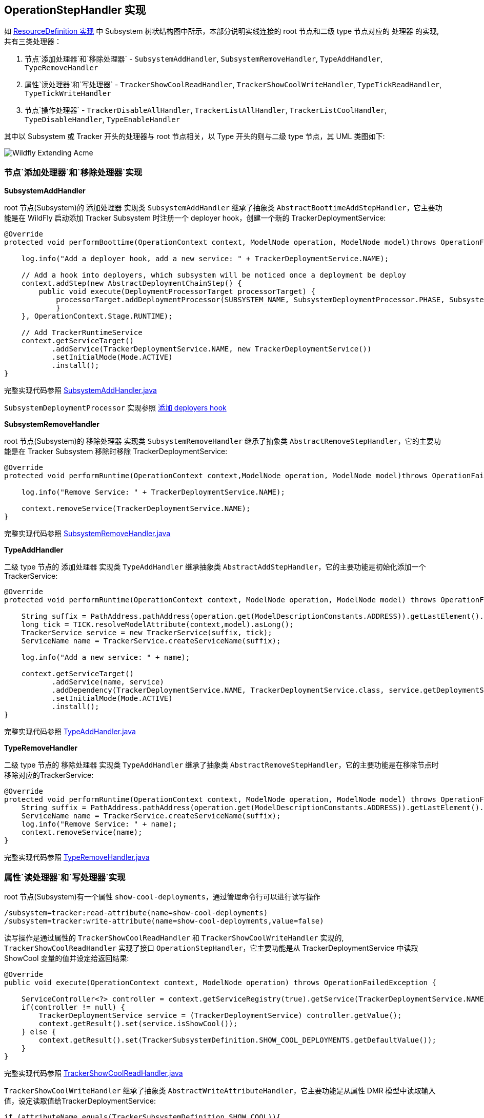 
== OperationStepHandler 实现

如 link:extending-wildfly-definition.adoc[ResourceDefinition 实现] 中 Subsystem 树状结构图中所示，本部分说明实线连接的 root 节点和二级 type 节点对应的 `处理器` 的实现, 共有三类处理器：

1. 节点`添加处理器`和`移除处理器` - `SubsystemAddHandler`, `SubsystemRemoveHandler`, `TypeAddHandler`, `TypeRemoveHandler`
2. 属性`读处理器`和`写处理器` - `TrackerShowCoolReadHandler`, `TrackerShowCoolWriteHandler`, `TypeTickReadHandler`, `TypeTickWriteHandler`
3. 节点`操作处理器` - `TrackerDisableAllHandler`, `TrackerListAllHandler`, `TrackerListCoolHandler`, `TypeDisableHandler`, `TypeEnableHandler`

其中以 Subsystem 或 Tracker 开头的处理器与 root 节点相关，以 Type 开头的则与二级 type 节点，其 UML 类图如下:

image:img/extending-wildfly-acme-hanlder.png[Wildfly Extending Acme]

=== 节点`添加处理器`和`移除处理器`实现

**SubsystemAddHandler**

root 节点(Subsystem)的 `添加处理器` 实现类 `SubsystemAddHandler` 继承了抽象类 `AbstractBoottimeAddStepHandler`，它主要功能是在 WildFly 启动添加 Tracker Subsystem 时注册一个 deployer hook，创建一个新的 TrackerDeploymentService:

[source,java]
----
@Override
protected void performBoottime(OperationContext context, ModelNode operation, ModelNode model)throws OperationFailedException {
                
    log.info("Add a deployer hook, add a new service: " + TrackerDeploymentService.NAME);
        
    // Add a hook into deployers, which subsystem will be noticed once a deployment be deploy 
    context.addStep(new AbstractDeploymentChainStep() {
        public void execute(DeploymentProcessorTarget processorTarget) {
            processorTarget.addDeploymentProcessor(SUBSYSTEM_NAME, SubsystemDeploymentProcessor.PHASE, SubsystemDeploymentProcessor.PRIORITY, new SubsystemDeploymentProcessor());
            }
    }, OperationContext.Stage.RUNTIME);
        
    // Add TrackerRuntimeService
    context.getServiceTarget()
           .addService(TrackerDeploymentService.NAME, new TrackerDeploymentService())
           .setInitialMode(Mode.ACTIVE)
           .install();        
}
----

完整实现代码参照 link:acme-subsystem/src/main/java/com/acme/corp/tracker/handler/SubsystemAddHandler.java[SubsystemAddHandler.java]

`SubsystemDeploymentProcessor` 实现参照 link:extending-wildfly-deployers.adoc[添加 deployers hook]

**SubsystemRemoveHandler**

root 节点(Subsystem)的 `移除处理器` 实现类 `SubsystemRemoveHandler` 继承了抽象类 `AbstractRemoveStepHandler`，它的主要功能是在 Tracker Subsystem 移除时移除 TrackerDeploymentService:

[source,java]
----
@Override
protected void performRuntime(OperationContext context,ModelNode operation, ModelNode model)throws OperationFailedException {
        
    log.info("Remove Service: " + TrackerDeploymentService.NAME);
        
    context.removeService(TrackerDeploymentService.NAME);
}
----

完整实现代码参照 link:acme-subsystem/src/main/java/com/acme/corp/tracker/handler/SubsystemRemoveHandler.java[SubsystemRemoveHandler.java]

**TypeAddHandler**

二级 type 节点的 `添加处理器` 实现类 `TypeAddHandler` 继承抽象类 `AbstractAddStepHandler`，它的主要功能是初始化添加一个 TrackerService:

[source,java]
----
@Override
protected void performRuntime(OperationContext context, ModelNode operation, ModelNode model) throws OperationFailedException {
        
    String suffix = PathAddress.pathAddress(operation.get(ModelDescriptionConstants.ADDRESS)).getLastElement().getValue();
    long tick = TICK.resolveModelAttribute(context,model).asLong();
    TrackerService service = new TrackerService(suffix, tick);
    ServiceName name = TrackerService.createServiceName(suffix);
        
    log.info("Add a new service: " + name);
        
    context.getServiceTarget()
           .addService(name, service)
	   .addDependency(TrackerDeploymentService.NAME, TrackerDeploymentService.class, service.getDeploymentService())
           .setInitialMode(Mode.ACTIVE)
           .install();
}
----

完整实现代码参照 link:acme-subsystem/src/main/java/com/acme/corp/tracker/handler/TypeAddHandler.java[TypeAddHandler.java]

**TypeRemoveHandler**

二级 type 节点的 `移除处理器` 实现类 `TypeAddHandler` 继承了抽象类 `AbstractRemoveStepHandler`，它的主要功能是在移除节点时移除对应的TrackerService:

[source,java]
----
@Override
protected void performRuntime(OperationContext context, ModelNode operation, ModelNode model) throws OperationFailedException {
    String suffix = PathAddress.pathAddress(operation.get(ModelDescriptionConstants.ADDRESS)).getLastElement().getValue();
    ServiceName name = TrackerService.createServiceName(suffix);
    log.info("Remove Service: " + name);
    context.removeService(name);
}
----

完整实现代码参照 link:acme-subsystem/src/main/java/com/acme/corp/tracker/handler/TypeRemoveHandler.java[TypeRemoveHandler.java]

=== 属性`读处理器`和`写处理器`实现

root 节点(Subsystem)有一个属性 `show-cool-deployments`，通过管理命令行可以进行读写操作

[source,java]
----
/subsystem=tracker:read-attribute(name=show-cool-deployments)
/subsystem=tracker:write-attribute(name=show-cool-deployments,value=false)
----

读写操作是通过属性的 `TrackerShowCoolReadHandler` 和 `TrackerShowCoolWriteHandler` 实现的,  `TrackerShowCoolReadHandler` 实现了接口 `OperationStepHandler`，它主要功能是从 TrackerDeploymentService 中读取 ShowCool 变量的值并设定给返回结果:

[source,java]
----
@Override
public void execute(OperationContext context, ModelNode operation) throws OperationFailedException {
        
    ServiceController<?> controller = context.getServiceRegistry(true).getService(TrackerDeploymentService.NAME);
    if(controller != null) {
        TrackerDeploymentService service = (TrackerDeploymentService) controller.getValue();
        context.getResult().set(service.isShowCool());
    } else {
        context.getResult().set(TrackerSubsystemDefinition.SHOW_COOL_DEPLOYMENTS.getDefaultValue());
    }        
}
----

完整实现代码参照 link:acme-subsystem/src/main/java/com/acme/corp/tracker/handler/TrackerShowCoolReadHandler.java[TrackerShowCoolReadHandler.java]

`TrackerShowCoolWriteHandler` 继承了抽象类 `AbstractWriteAttributeHandler`，它主要功能是从属性 DMR 模型中读取输入值，设定读取值给TrackerDeploymentService:

[source,java]
----
if (attributeName.equals(TrackerSubsystemDefinition.SHOW_COOL)){
    TrackerDeploymentService service = (TrackerDeploymentService) context.getServiceRegistry(true).getRequiredService(TrackerDeploymentService.NAME).getValue();
    service.setShowCool(resolvedValue.asBoolean());
    context.getResult().set(true);
    context.completeStep(RollbackHandler.NOOP_ROLLBACK_HANDLER);
}
----

完整实现代码参照 link:acme-subsystem/src/main/java/com/acme/corp/tracker/handler/TrackerShowCoolReadHandler.java[TrackerShowCoolReadHandler.java]

二级 type 节点有一个属性 `tick`，它代表 Tracker 的时间间隔，通过管理命令行可以进行读写操作

[source,java]
----
/subsystem=tracker/type=war:read-attribute(name=tick)
/subsystem=tracker/type=war:write-attribute(name=tick,value=20000)
----

读写操作是通过属性的 `TypeTickReadHandler` 和 `TypeTickWriteHandler` 实现的, `TypeTickReadHandler` 实现了接口 `OperationStepHandler`，它主要功能是从 TrackerService 中读取 tick 变量的值并设定给返回结果:

[source,java]
----
final String suffix = PathAddress.pathAddress(operation.get(ModelDescriptionConstants.ADDRESS)).getLastElement().getValue();
ServiceName serviceName = TrackerService.createServiceName(suffix);
ServiceController<?> controller = context.getServiceRegistry(true).getService(serviceName);
if(controller != null) {
    TrackerService service = (TrackerService)controller.getValue();
    context.getResult().set(service.getTick());
} 
----

完整实现代码参照 link:acme-subsystem/src/main/java/com/acme/corp/tracker/handler/TypeTickReadHandler.java[TypeTickReadHandler.java]

`TypeTickWriteHandler` 继承了抽象类 `AbstractWriteAttributeHandler`，它主要功能是从属性 DMR 模型中读取输入值，设定读取值给TrackerService:

[source,java]
----
final String suffix = PathAddress.pathAddress(operation.get(ModelDescriptionConstants.ADDRESS)).getLastElement().getValue();
TrackerService service = (TrackerService) context.getServiceRegistry(true).getRequiredService(TrackerService.createServiceName(suffix)).getValue();
service.setTick(resolvedValue.asLong());
----

完整实现代码参照 link:acme-subsystem/src/main/java/com/acme/corp/tracker/handler/TypeTickWriteHandler.java[TypeTickWriteHandler.java]

=== 节点`操作处理器`实现

root 节点(Subsystem) 定义了一个 `disable-all-tracker` 操作，二级 type 节点定义了两个操作: `disable-tracker` 和 `enable-tracker`，通过管理命令行可以执行操作

[source,java]
----
/subsystem=tracker:disable-all-tracker()
/subsystem=tracker:list-deployments()
/subsystem=tracker:list-cool-deployments()
/subsystem=tracker/type=war:disable-tracker()
/subsystem=tracker/type=war:enable-tracker()
----

这些操作的执行分别通过`操作处理器` TrackerDisableAllHandler, TrackerListAllHandler, TrackerListCoolHandler, TypeDisableHandler, TypeEnableHandler 来完成的。

**TrackerDisableAllHandler**

`TrackerDisableAllHandler` 实现了接口 `OperationStepHandler`，它主要功能是将 TrackerDeploymentService 的 showcool 变量设置为 false:

[source,java]
----
TrackerDeploymentService service = (TrackerDeploymentService) context.getServiceRegistry(true).getRequiredService(TrackerDeploymentService.NAME).getValue();
service.setShowCool(false);
----

完整实现代码参照 link:acme-subsystem/src/main/java/com/acme/corp/tracker/handler/TrackerDisableAllHandler.java[TrackerDisableAllHandler.java]

**TrackerListAllHandler**

`TrackerListAllHandler` 实现了接口 `OperationStepHandler`，它主要功能是列出所有部署文件:

[source,java]
----
TrackerDeploymentService service = (TrackerDeploymentService) context.getServiceRegistry(true).getRequiredService(TrackerDeploymentService.NAME).getValue();
        Set<String> deployments = service.getDeployments();
        final ModelNode result = new ModelNode();
        if(deployments.isEmpty()){
            result.setEmptyList();
        } else {
            for(String deployment : deployments) {
                result.add(deployment);
            }
        }
        context.getResult().set(result);
----

完整实现代码参照 link:acme-subsystem/src/main/java/com/acme/corp/tracker/handler/TrackerListAllHandler.java[TrackerListAllHandler.java]

**TrackerListCoolHandler**

`TrackerListCoolHandler` 实现了接口 `OperationStepHandler`，它主要功能是列出所有部署文件:

[source,java]
----
TrackerDeploymentService service = (TrackerDeploymentService) context.getServiceRegistry(true).getRequiredService(TrackerDeploymentService.NAME).getValue();
        Set<String> deployments = service.getCoolDeployments();
        final ModelNode result = new ModelNode();
        if(deployments.isEmpty()){
            result.setEmptyList();
        } else {
            for(String deployment : deployments) {
                result.add(deployment);
            }
        }
        context.getResult().set(result);
----

完整实现代码参照 link:acme-subsystem/src/main/java/com/acme/corp/tracker/handler/TrackerListCoolHandler.java[TrackerListCoolHandler.java]

**TypeDisableHandler**

`TypeDisableHandler` 实现了接口 `OperationStepHandler`，它主要功能是将 TrackerService 的 showcool 变量设置为 false:

[source,java]
----
final String suffix = PathAddress.pathAddress(operation.get(ModelDescriptionConstants.ADDRESS)).getLastElement().getValue();
TrackerService service = (TrackerService) context.getServiceRegistry(true).getRequiredService(TrackerService.createServiceName(suffix)).getValue();
service.setShowCool(false);
----

完整实现代码参照 link:acme-subsystem/src/main/java/com/acme/corp/tracker/handler/TypeDisableHandler.java[TypeDisableHandler.java]

**TypeEnableHandler**

`TypeEnableHandler` 实现了接口 `OperationStepHandler`，它主要功能是将 TrackerService 的 showcool 变量设置为 true:

[source,java]
----
final String suffix = PathAddress.pathAddress(operation.get(ModelDescriptionConstants.ADDRESS)).getLastElement().getValue();
TrackerService service = (TrackerService) context.getServiceRegistry(true).getRequiredService(TrackerService.createServiceName(suffix)).getValue();
service.setShowCool(true);
----

完整实现代码参照 link:acme-subsystem/src/main/java/com/acme/corp/tracker/handler/TypeEnableHandler.java[TypeEnableHandler.java]

